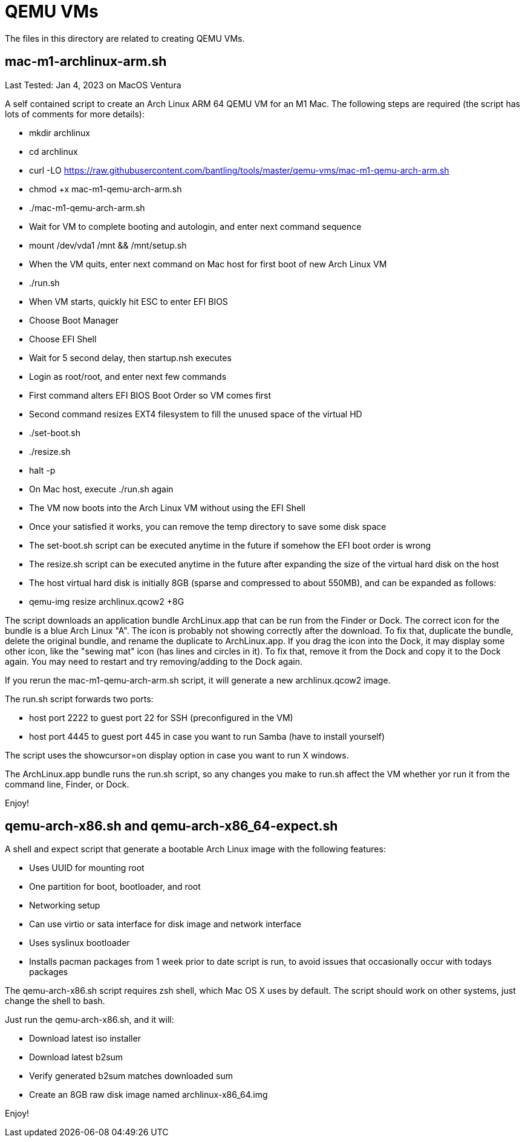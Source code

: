 // SPDX-License-Identifier: Apache-2.0
:doctype: article

= QEMU VMs

The files in this directory are related to creating QEMU VMs.

== mac-m1-archlinux-arm.sh

Last Tested: Jan 4, 2023 on MacOS Ventura

A self contained script to create an Arch Linux ARM 64 QEMU VM for an M1 Mac.
The following steps are required (the script has lots of comments for more details):

* mkdir archlinux
* cd archlinux
* curl -LO https://raw.githubusercontent.com/bantling/tools/master/qemu-vms/mac-m1-qemu-arch-arm.sh
* chmod +x mac-m1-qemu-arch-arm.sh
* ./mac-m1-qemu-arch-arm.sh
* Wait for VM to complete booting and autologin, and enter next command sequence
* mount /dev/vda1 /mnt && /mnt/setup.sh
* When the VM quits, enter next command on Mac host for first boot of new Arch Linux VM
* ./run.sh
* When VM starts, quickly hit ESC to enter EFI BIOS
* Choose Boot Manager
* Choose EFI Shell
* Wait for 5 second delay, then startup.nsh executes
* Login as root/root, and enter next few commands
* First command alters EFI BIOS Boot Order so VM comes first
* Second command resizes EXT4 filesystem to fill the unused space of the virtual HD
* ./set-boot.sh
* ./resize.sh
* halt -p
* On Mac host, execute ./run.sh again
* The VM now boots into the Arch Linux VM without using the EFI Shell
* Once your satisfied it works, you can remove the temp directory to save some disk space
* The set-boot.sh script can be executed anytime in the future if somehow the EFI boot order is wrong
* The resize.sh script can be executed anytime in the future after expanding the size of the virtual hard disk on the host
* The host virtual hard disk is initially 8GB (sparse and compressed to about 550MB), and can be expanded as follows:
* qemu-img resize archlinux.qcow2 +8G

The script downloads an application bundle ArchLinux.app that can be run from the Finder or Dock.
The correct icon for the bundle is a blue Arch Linux "A".
The icon is probably not showing correctly after the download. To fix that, duplicate the bundle, delete the original bundle, and rename the duplicate to ArchLinux.app.
If you drag the icon into the Dock, it may display some other icon, like the "sewing mat" icon (has lines and circles in it). To fix that, remove it from the Dock and copy it to the Dock again. You may need to restart and try removing/adding to the Dock again.

If you rerun the mac-m1-qemu-arch-arm.sh script, it will generate a new archlinux.qcow2 image.

The run.sh script forwards two ports:

* host port 2222 to guest port 22 for SSH (preconfigured in the VM)
* host port 4445 to guest port 445 in case you want to run Samba (have to install yourself)

The script uses the showcursor=on display option in case you want to run X windows.

The ArchLinux.app bundle runs the run.sh script, so any changes you make to run.sh affect the VM whether yor run it from the command line, Finder, or Dock.

Enjoy!

== qemu-arch-x86.sh and qemu-arch-x86_64-expect.sh

A shell and expect script that generate a bootable Arch Linux image with the following features:

* Uses UUID for mounting root
* One partition for boot, bootloader, and root
* Networking setup
* Can use virtio or sata interface for disk image and network interface
* Uses syslinux bootloader
* Installs pacman packages from 1 week prior to date script is run, to avoid issues that occasionally occur with todays packages

The qemu-arch-x86.sh script requires zsh shell, which Mac OS X  uses by default. The script should work on other systems,
just change the shell to bash.

Just run the qemu-arch-x86.sh, and it will:

* Download latest iso installer
* Download latest b2sum
* Verify generated b2sum matches downloaded sum
* Create an 8GB raw disk image named archlinux-x86_64.img

Enjoy!
